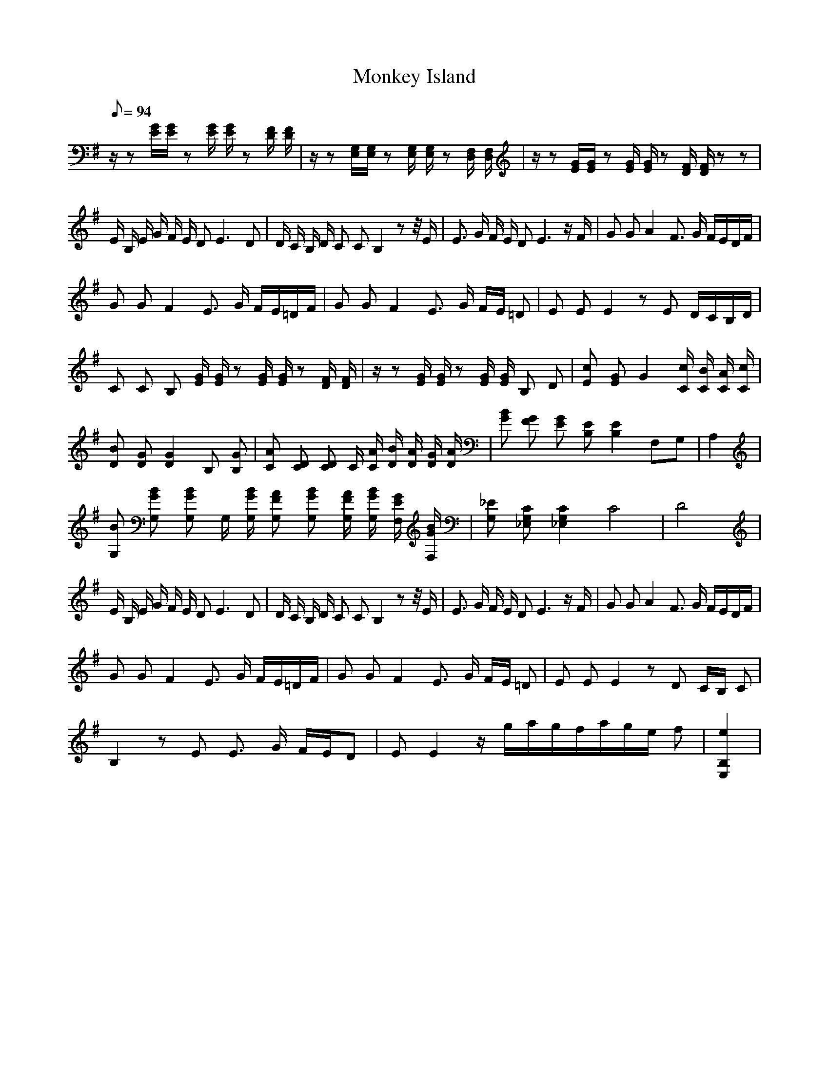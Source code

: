 X:1
T:Monkey Island
L:1/8
Q:94
K:G
z/ z [E/G/][E/G/] z [E/G/] [E/G/] z [D/F/] [D/F/] | z/ z [E,/G,/][E,/G,/] z [E,/G,/] [E,/G,/] z [D,/F,/] [D,/F,/] | z/ z [E/G/][E/G/] z [E/G/] [E/G/] z [D/F/] [D/F/] z z | 
E/ B,/ E/ G/ F/ E/ D E3 D | D/ C/ B,/ D/ C C B,2 z z// E/  | E3/2 G/ F/ E/ D E3 z/ F/ |  G G A2 F3/2 G/ F/E/D/F/ |
G G F2 E3/2 G/ F/E/=D/F/ | G G F2 E3/2 G/ F/E/ =D | E E E2 z E D/C/B,/D/ |
C C B, [E/G/] [E/G/] z [E/G/] [E/G/] z [D/F/] [D/F/] | z/ z [E/G/] [E/G/] z [E/G/] [E/G/] B, D | [Ec] [EG] G2 [c/C/] [B/C/] [A/C/] [c/C/] | [DB] [DG] [D2G2] B, [B,G] | [CA] [CD] [CD] C/ [C/A/] [D/B/] [D/A/] [D/G/] [D/A/] | [GB] [FG] [EG] [B,E] [B,2E2] F,G, | A,2 | 
[G,B] [G,BG] [G,BG] G,/ [G,/B/G/] [G,AF] [G,BG] [G,/A/F/] [G,/B/G/] [F,/G/E/] [F,/B/G/] | [G,_E] [G,_E,C] [G,2_E,2C2] C4 | D4 |   
E/ B,/ E/ G/ F/ E/ D E3 D | D/ C/ B,/ D/ C C B,2 z z// E/  | E3/2 G/ F/ E/ D E3 z/ F/ |  G G A2 F3/2 G/ F/E/D/F/ |
G G F2 E3/2 G/ F/E/=D/F/ | G G F2 E3/2 G/ F/E/ =D | E E E2 z D C/B,/ C |
B,2 z E E3/2 G/ F/E/D | E E2 z/ g/a/g/f/a/g/e/ f | [E,2B,2e2] |